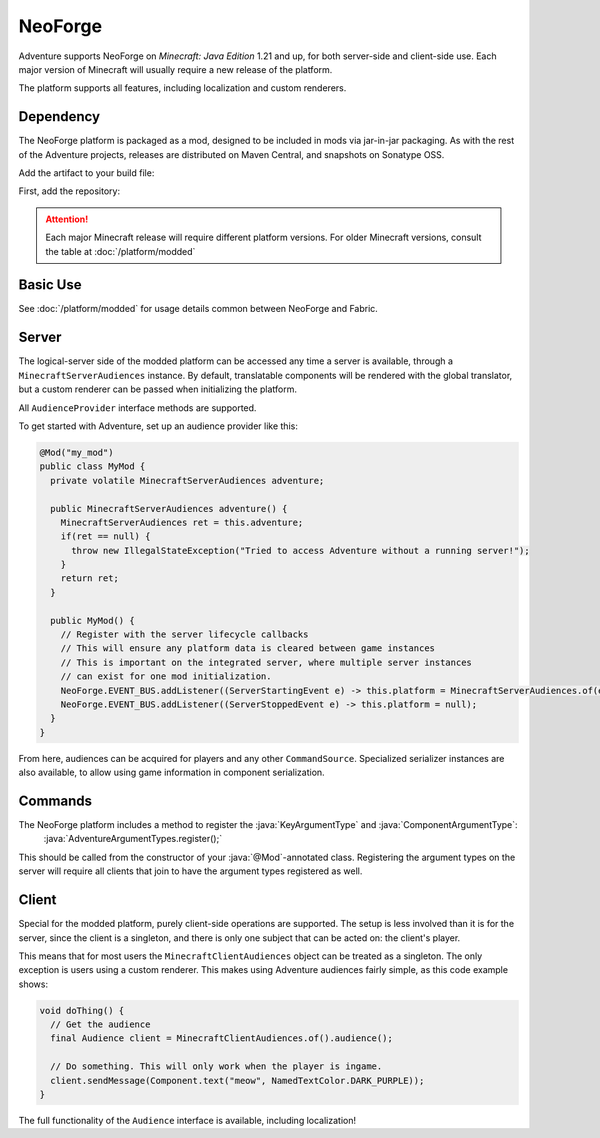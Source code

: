 ========
NeoForge
========

Adventure supports NeoForge on *Minecraft: Java Edition* 1.21 and up, for both server-side and client-side use. Each major version of Minecraft will usually require a new release of the platform.

The platform supports all features, including localization and custom renderers.

----------
Dependency
----------

The NeoForge platform is packaged as a mod, designed to be included in mods via jar-in-jar packaging. As with the rest of the Adventure projects, releases are distributed on Maven Central, and snapshots on Sonatype OSS.

Add the artifact to your build file:

First, add the repository:

.. tab-set::

   .. tab-item:: Gradle (Groovy)
      :sync: gradle-groovy

      .. code:: groovy

         repositories {
            // for development builds
            maven {
                name = "sonatype-oss-snapshots1"
                url = "https://s01.oss.sonatype.org/content/repositories/snapshots/"
                mavenContent { snapshotsOnly() }
            }
            // for releases
            mavenCentral()
         }

   .. tab-item:: Gradle (Kotlin)
      :sync: gradle-kotlin

      .. code:: kotlin

         repositories {
            // for development builds
            maven(url = "https://s01.oss.sonatype.org/content/repositories/snapshots/") {
                name = "sonatype-oss-snapshots1"
                mavenContent { snapshotsOnly() }
            }
            // for releases
            mavenCentral()
         }

.. tab-set::

   .. tab-item:: Gradle (Groovy)
      :sync: gradle-groovy

      .. code-block:: groovy
        :substitutions:

         dependencies {
            implementation jarJar("net.kyori:adventure-platform-neoforge:|modded_version|") // for Minecraft 1.21
         }


   .. tab-item:: Gradle (Kotlin)
      :sync: gradle-kotlin

      .. code-block:: kotlin
        :substitutions:

         dependencies {
            implementation(jarJar("net.kyori:adventure-platform-neoforge:|modded_version|")!!) // for Minecraft 1.21
         }


.. attention::

   Each major Minecraft release will require different platform versions. For older Minecraft versions, consult the table at :doc:`/platform/modded`

---------
Basic Use
---------

See :doc:`/platform/modded` for usage details common between NeoForge and Fabric.

------
Server
------

The logical-server side of the modded platform can be accessed any time a server is available, through a ``MinecraftServerAudiences`` instance. By default, translatable components will be rendered with the global translator, but a custom renderer can be passed when initializing the platform.

All ``AudienceProvider`` interface methods are supported.

To get started with Adventure, set up an audience provider like this:

.. code:: java

   @Mod("my_mod")
   public class MyMod {
     private volatile MinecraftServerAudiences adventure;

     public MinecraftServerAudiences adventure() {
       MinecraftServerAudiences ret = this.adventure;
       if(ret == null) {
         throw new IllegalStateException("Tried to access Adventure without a running server!");
       }
       return ret;
     }

     public MyMod() {
       // Register with the server lifecycle callbacks
       // This will ensure any platform data is cleared between game instances
       // This is important on the integrated server, where multiple server instances
       // can exist for one mod initialization.
       NeoForge.EVENT_BUS.addListener((ServerStartingEvent e) -> this.platform = MinecraftServerAudiences.of(e.getServer()));
       NeoForge.EVENT_BUS.addListener((ServerStoppedEvent e) -> this.platform = null);
     }
   }

From here, audiences can be acquired for players and any other ``CommandSource``. Specialized serializer instances are also available, to allow using game information in component serialization.

--------
Commands
--------

The NeoForge platform includes a method to register the :java:`KeyArgumentType` and :java:`ComponentArgumentType`:
    :java:`AdventureArgumentTypes.register();`

This should be called from the constructor of your :java:`@Mod`-annotated class.
Registering the argument types on the server will require all clients that join to have the argument types
registered as well.

------
Client
------

Special for the modded platform, purely client-side operations are supported. The setup is less involved than it is for the server, since the client is a singleton, and there is only one subject that can be acted on: the client's player.

This means that for most users the ``MinecraftClientAudiences`` object can be treated as a singleton. The only exception is users using a custom renderer. This makes using Adventure audiences fairly simple, as this code example shows:

.. code:: java

   void doThing() {
     // Get the audience
     final Audience client = MinecraftClientAudiences.of().audience();

     // Do something. This will only work when the player is ingame.
     client.sendMessage(Component.text("meow", NamedTextColor.DARK_PURPLE));
   }

The full functionality of the ``Audience`` interface is available, including localization!
